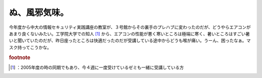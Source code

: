 ﻿ぬ、風邪気味。
##############


今年度から中大の情報セキュリティ実践講座の教室が、３号館からその裏手のプレハブに変わったのだが、どうやらエアコンがあまり良くないみたい。工学院大学での知人 [#]_ から、エアコンの性能が悪く寒いところは極端に寒く、暑いところはすごい暑いと聞いていたのだが、昨日座ったところは快適だったのだが受講している途中からどうも喉が痛い。うーん、困ったなぁ。マスク持ってこうかな。


.. rubric:: footnote

.. [#] ：2005年度の時の同期でもあり、今４週に一度受けているゼミも一緒に受講している方



.. author:: mkouhei
.. categories:: 生活, 
.. tags::


